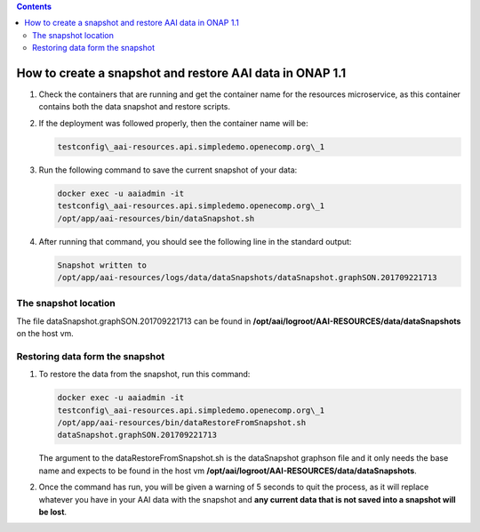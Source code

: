 .. contents::
   :depth: 3
..

How to create a snapshot and restore AAI data in ONAP 1.1
==========================================================

1. Check the containers that are running and get the container name for the resources microservice, as this container contains both the data snapshot and restore scripts.

2. If the deployment was followed properly, then the container name will be:

   .. code-block:: bash

    testconfig\_aai-resources.api.simpledemo.openecomp.org\_1

3. Run the following command to save the current snapshot of your data:

   .. code-block:: bash
   
    docker exec -u aaiadmin -it
    testconfig\_aai-resources.api.simpledemo.openecomp.org\_1
    /opt/app/aai-resources/bin/dataSnapshot.sh

4. After running that command, you should see the following line in the standard output:

   .. code:: bash

    Snapshot written to
    /opt/app/aai-resources/logs/data/dataSnapshots/dataSnapshot.graphSON.201709221713

The snapshot location
---------------------

The file dataSnapshot.graphSON.201709221713 can be found in **/opt/aai/logroot/AAI-RESOURCES/data/dataSnapshots** on the host vm.

Restoring data form the snapshot
--------------------------------

1. To restore the data from the snapshot, run this command:

   .. code-block:: bash

    docker exec -u aaiadmin -it
    testconfig\_aai-resources.api.simpledemo.openecomp.org\_1
    /opt/app/aai-resources/bin/dataRestoreFromSnapshot.sh
    dataSnapshot.graphSON.201709221713

   The argument to the dataRestoreFromSnapshot.sh is the dataSnapshot graphson file and it only needs the base name and expects to be found in the host vm **/opt/aai/logroot/AAI-RESOURCES/data/dataSnapshots**.

2. Once the command has run, you will be given a warning of 5 seconds to quit the process, as it will replace whatever you have in your AAI data with the snapshot and **any current data that is not saved into a snapshot will be lost**.
